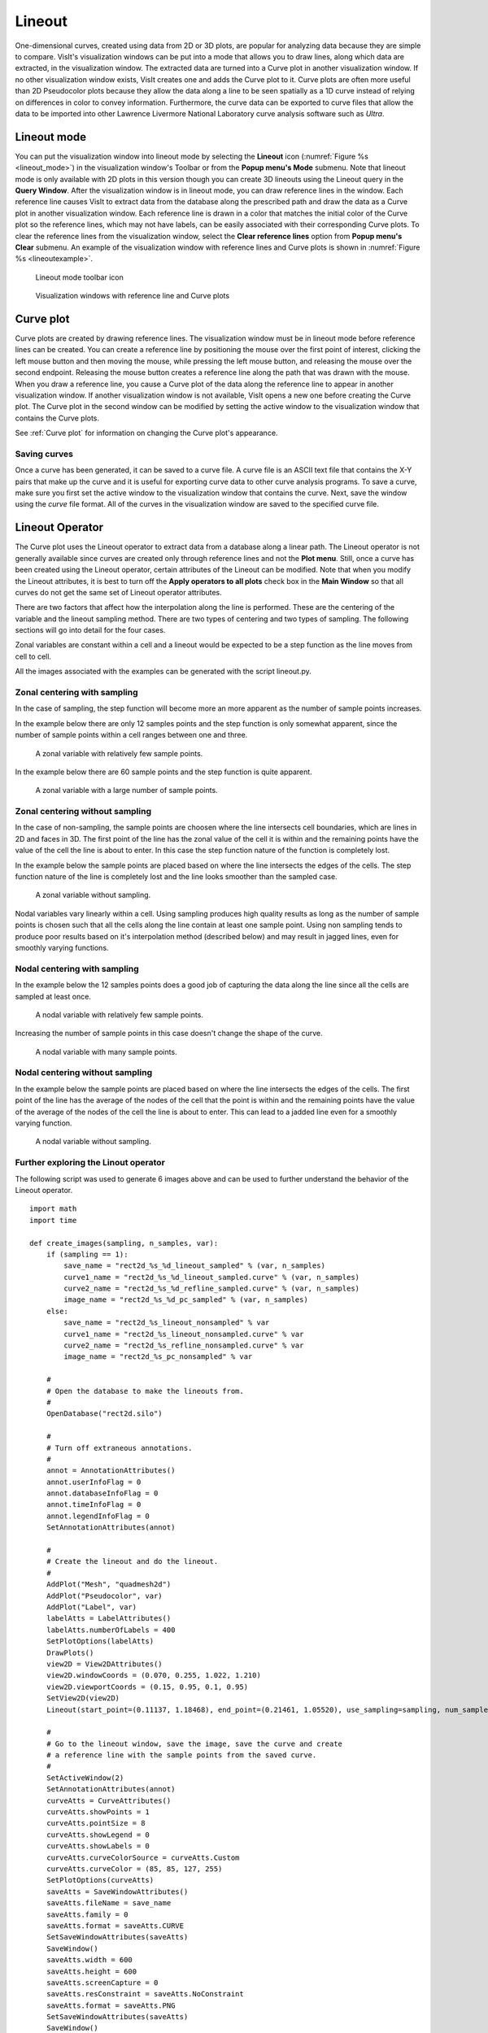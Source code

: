 .. _Lineout:

Lineout
-------

One-dimensional curves, created using data from 2D or 3D plots, are popular
for analyzing data because they are simple to compare. VisIt's visualization
windows can be put into a mode that allows you to draw lines, along which
data are extracted, in the visualization window. The extracted data are
turned into a Curve plot in another visualization window. If no other
visualization window exists, VisIt creates one and adds the Curve plot to
it. Curve plots are often more useful than 2D Pseudocolor plots because
they allow the data along a line to be seen spatially as a 1D curve instead
of relying on differences in color to convey information. Furthermore, the
curve data can be exported to curve files that allow the data to be imported
into other Lawrence Livermore National Laboratory curve analysis software
such as *Ultra*.

Lineout mode
~~~~~~~~~~~~

You can put the visualization window into lineout mode by selecting
the **Lineout** icon (:numref:`Figure %s <lineout_mode>`) in the visualization 
window's Toolbar or from the **Popup menu's Mode** submenu. Note that lineout 
mode is only available with 2D plots in this version though you can create 3D
lineouts using the Lineout query in the **Query Window**. After the
visualization window is in lineout mode, you can draw reference lines in
the window. Each reference line causes VisIt to extract data from the
database along the prescribed path and draw the data as a Curve plot in
another visualization window. Each reference line is drawn in a color that
matches the initial color of the Curve plot so the reference lines, which
may not have labels, can be easily associated with their corresponding Curve
plots. To clear the reference lines from the visualization window, select the
**Clear reference lines** option from **Popup menu's Clear**  submenu. 
An example of the visualization window with reference lines and Curve plots is 
shown in :numref:`Figure %s <lineoutexample>`.

.. _lineout_mode:

.. figure:: images/lineoutmodeicon.png

   Lineout mode toolbar icon

.. _lineoutexample:

.. figure:: images/lineout.png

   Visualization windows with reference line and Curve plots


Curve plot
~~~~~~~~~~

Curve plots are created by drawing reference lines. The visualization
window must be in lineout mode before reference lines can be created.
You can create a reference line by positioning the mouse over the first
point of interest, clicking the left mouse button and then moving the
mouse, while pressing the left mouse button, and releasing the mouse over
the second endpoint. Releasing the mouse button creates a reference line
along the path that was drawn with the mouse. When you draw a reference
line, you cause a Curve plot of the data along the reference line to
appear in another visualization window. If another visualization window
is not available, VisIt opens a new one before creating the Curve plot.
The Curve plot in the second window can be modified by setting the active
window to the visualization window that contains the Curve plots.

See :ref:`Curve plot` for information on changing the Curve plot's appearance.


Saving curves
"""""""""""""

Once a curve has been generated, it can be saved to a curve file. A curve
file is an ASCII text file that contains the X-Y pairs that make up the
curve and it is useful for exporting curve data to other curve analysis
programs. To save a curve, make sure you first set the active window to
the visualization window that contains the curve. Next, save the window
using the *curve* file format. All of the curves in the visualization
window are saved to the specified curve file.

Lineout Operator
~~~~~~~~~~~~~~~~

The Curve plot uses the Lineout operator to extract data from a database
along a linear path. The Lineout operator is not generally available
since curves are created only through reference lines and not the
**Plot menu**. Still, once a curve has been created using the Lineout
operator, certain attributes of the Lineout can be modified. Note that
when you modify the Lineout attributes, it is best to turn
off the **Apply operators to all plots** check box in the **Main Window**
so that all curves do not get the same set of Lineout operator
attributes. 

There are two factors that affect how the interpolation along the line is
performed. These are the centering of the variable and the lineout sampling
method. There are two types of centering and two types of sampling. The
following sections will go into detail for the four cases.

Zonal variables are constant within a cell and a lineout would be expected
to be a step function as the line moves from cell to cell.

All the images associated with the examples can be generated with the
script lineout.py.

Zonal centering with sampling
"""""""""""""""""""""""""""""

In the case of sampling, the step function will become more an more apparent
as the number of sample points increases.

In the example below there are only 12 samples points and the step function
is only somewhat apparent, since the number of sample points within a cell
ranges between one and three.

.. _lineoutexample2:

.. figure:: images/rect2d_d_12_sampled.png

   A zonal variable with relatively few sample points.

In the example below there are 60 sample points and the step function is
quite apparent.

.. _lineoutexample3:

.. figure:: images/rect2d_d_60_sampled.png

   A zonal variable with a large number of sample points.

Zonal centering without sampling
""""""""""""""""""""""""""""""""

In the case of non-sampling, the sample points are choosen where the line
intersects cell boundaries, which are lines in 2D and faces in 3D. The first
point of the line has the zonal value of the cell it is within and the
remaining points have the value of the cell the line is about to enter.
In this case the step function nature of the function is completely lost.

In the example below the sample points are placed based on where the line
intersects the edges of the cells. The step function nature of the line is
completely lost and the line looks smoother than the sampled case.

.. _lineoutexample4:

.. figure:: images/rect2d_d_nonsampled.png

   A zonal variable without sampling.

Nodal variables vary linearly within a cell. Using sampling produces high
quality results as long as the number of sample points is chosen such
that all the cells along the line contain at least one sample point. Using
non sampling tends to produce poor results based on it's interpolation
method (described below) and may result in jagged lines, even for smoothly
varying functions.

Nodal centering with sampling
"""""""""""""""""""""""""""""

In the example below the 12 samples points does a good job of capturing
the data along the line since all the cells are sampled at least once.

.. _lineoutexample5:

.. figure:: images/rect2d_d2_12_sampled.png

   A nodal variable with relatively few sample points.

Increasing the number of sample points in this case doesn't change the
shape of the curve.

.. _lineoutexample6:

.. figure:: images/rect2d_d2_60_sampled.png

   A nodal variable with many sample points.

Nodal centering without sampling
""""""""""""""""""""""""""""""""

In the example below the sample points are placed based on where the line
intersects the edges of the cells. The first point of the line has the
average of the nodes of the cell that the point is within and the remaining
points have the value of the average of the nodes of the cell the line is
about to enter. This can lead to a jadded line even for a smoothly varying
function.

.. _lineoutexample7:

.. figure:: images/rect2d_d2_nonsampled.png

   A nodal variable without sampling.

Further exploring the Linout operator
"""""""""""""""""""""""""""""""""""""

The following script was used to generate 6 images above and can be used
to further understand the behavior of the Lineout operator.

::

    import math
    import time

    def create_images(sampling, n_samples, var):
        if (sampling == 1):
            save_name = "rect2d_%s_%d_lineout_sampled" % (var, n_samples)
            curve1_name = "rect2d_%s_%d_lineout_sampled.curve" % (var, n_samples)
            curve2_name = "rect2d_%s_%d_refline_sampled.curve" % (var, n_samples)
            image_name = "rect2d_%s_%d_pc_sampled" % (var, n_samples)
        else:
            save_name = "rect2d_%s_lineout_nonsampled" % var
            curve1_name = "rect2d_%s_lineout_nonsampled.curve" % var
            curve2_name = "rect2d_%s_refline_nonsampled.curve" % var
            image_name = "rect2d_%s_pc_nonsampled" % var

        #
        # Open the database to make the lineouts from.
        #
        OpenDatabase("rect2d.silo")

        #
        # Turn off extraneous annotations.
        #
        annot = AnnotationAttributes()
        annot.userInfoFlag = 0
        annot.databaseInfoFlag = 0
        annot.timeInfoFlag = 0
        annot.legendInfoFlag = 0
        SetAnnotationAttributes(annot)

        #
        # Create the lineout and do the lineout.
        #
        AddPlot("Mesh", "quadmesh2d")
        AddPlot("Pseudocolor", var)
        AddPlot("Label", var)
        labelAtts = LabelAttributes()
        labelAtts.numberOfLabels = 400
        SetPlotOptions(labelAtts)
        DrawPlots()
        view2D = View2DAttributes()
        view2D.windowCoords = (0.070, 0.255, 1.022, 1.210)
        view2D.viewportCoords = (0.15, 0.95, 0.1, 0.95)
        SetView2D(view2D)
        Lineout(start_point=(0.11137, 1.18468), end_point=(0.21461, 1.05520), use_sampling=sampling, num_samples=n_samples)

        #
        # Go to the lineout window, save the image, save the curve and create
        # a reference line with the sample points from the saved curve.
        #
        SetActiveWindow(2)
        SetAnnotationAttributes(annot)
        curveAtts = CurveAttributes()
        curveAtts.showPoints = 1
        curveAtts.pointSize = 8
        curveAtts.showLegend = 0
        curveAtts.showLabels = 0
        curveAtts.curveColorSource = curveAtts.Custom
        curveAtts.curveColor = (85, 85, 127, 255)
        SetPlotOptions(curveAtts)
        saveAtts = SaveWindowAttributes()
        saveAtts.fileName = save_name
        saveAtts.family = 0
        saveAtts.format = saveAtts.CURVE
        SetSaveWindowAttributes(saveAtts)
        SaveWindow()
        saveAtts.width = 600
        saveAtts.height = 600
        saveAtts.screenCapture = 0
        saveAtts.resConstraint = saveAtts.NoConstraint
        saveAtts.format = saveAtts.PNG
        SetSaveWindowAttributes(saveAtts)
        SaveWindow()

        #
        # Create a reference line with the sampled point from the saved curve
        # to overlay on the pseudocolor plot.
        #
        time.sleep(1)

        file1 = open(curve1_name, "r")
        file2 = open(curve2_name, "w")

        x1 = 0.11137
        y1 = 1.18468
        x2 = 0.21461
        y2 = 1.05520
        dx = x2 - x1
        dy = y2 - y1
        len = math.sqrt(dx * dx + dy * dy)
        dx = dx / len
        dy = dy / len
        slope = dy / dx

        line = file1.readline()
        line = file1.readline()
        file2.write("# refline\n")
        while line:
            vals = line.split()
            dist = float(vals[0])
            val = float(vals[1])
            x = x1 + (dist / len) * (x2 - x1)
            y = y1 + (dist / len) * (y2 - y1)
            file2.write("%g %g\n" % (x, y))
            line = file1.readline()

        file1.close()
        file2.close()

        time.sleep(1)

        #
        # Add the reference line to the pseudocolor plot.
        #
        SetActiveWindow(1)
        OpenDatabase(curve2_name)
        AddPlot("Curve", "refline")
        DrawPlots()
        SetPlotOptions(curveAtts)
        saveAtts.fileName = image_name
        SetSaveWindowAttributes(saveAtts)
        SaveWindow()

        #
        # Clean up.
        #
        DeleteAllPlots()
        SetActiveWindow(2)
        DeleteAllPlots()
        SetActiveWindow(1)
        CloseDatabase("rect2d.silo")
        CloseDatabase(curve2_name)

    OpenComputeEngine("localhost", ("-np", "1"))

    DefineScalarExpression("d2", "recenter(<d>, \"nodal\")")

    create_images(1, 12, "d")
    create_images(1, 60, "d")
    create_images(0, 12, "d")
    create_images(1, 12, "d2")
    create_images(1, 60, "d2")
    create_images(0, 12, "d2")

    quit()


Setting lineout endpoints
"""""""""""""""""""""""""

You can modify the line endpoints by typing new coordinates into the
**Point 1** or **Point 2** text fields of the **Lineout attributes** window
(:numref:`Figure %s <lineoutwindow>`). Each endpoint is a 3D
coordinate that is specified by three space-separated floating point
numbers. If you are performing a Lineout operation on 2D data, you can
set the value for the Z coordinate to zero.

.. _lineoutwindow:

.. figure:: images/lineoutattswindow.png

   Lineout attributes window

Setting the number of lineout samples
"""""""""""""""""""""""""""""""""""""

The sampling is controlled with the **Use Sampling** toggle button and
the **Samples** text field. The **Use Sampling** toggle button controls
whether sampling is used and **Samples** is used to set the number of
sample points when sampling.


Interactive mode
""""""""""""""""

When the **Interactive** check box is checked, changes to the Lineout
operator can be made by using the **Line tool** available from the
originating plot's visualization window Toolbar or Popup menu. 
*Interactive mode does not apply to lineouts created via the Curve plot's 
variable menu*.

To utilize the line tool to modify a Lineout curve, make the visualization
window with the originating plot the active window. Choose the Line tool. It
should be initialized with the endpoints of the reference line.  Moving the tool
will change the lineout.
(*Note:  Due to a current bug, the tool must be activated, deactivated, then activated a second time in order to be properly initialized with the Lineout's endpoint values.*)  
See :ref:`InteractiveTools` for more information on tool utilization.


Reference line labels
"""""""""""""""""""""

You can make the reference lines in the window that caused Curve plots to be
generated to have labels by checking the Lineout operator's **Refline Labels**
check box.


Lineout query
~~~~~~~~~~~~~
Performing a Lineout query requires an existing non-hidden plot in the active 
window. Choose **Lineout** from the **Query** window (available from the GUI's 
Controls dropdown menu). Set start and end points (similar to Setting lineout 
endpoints).  Lineout query is the only Lineout method that allows you to create
curves for multiple variables.  Simply select the desired variables from the
**Variables** dropdown menu.  *Default* means the variable as plotted in the
currently active plot.  A lineout curve will be generated for each variable, 
plotted along the same reference line.  Each curve will have its own color.
The **Use Sampling** and **Sample Points** option is the same as before.

.. _lineoutqueryparams:

.. figure:: images/lineout_query_params.png

   Lineout query's parameters window

Lineout via Curve plot variable menu
~~~~~~~~~~~~~~~~~~~~~~~~~~~~~~~~~~~~

With this method, Lineout is considered one of the 
:ref:`Operators that Generate New Variables`.  That means you can use it without
first generating a plot of the data from which you wish to extract the lineout.
To create a Lineout in this manner, open your database, select Curve plot, then 
choose *operators/Lineout/<var-name>* from the Curve plot's variable menu as 
shown in :numref:`Figure %s <lineout_from_curve>`. 

.. _lineout_from_curve:

.. figure:: images/lineout_from_curveplot.png
   :width: 60%

   Choosing lineout from the Curve plot's variable menu

It is highly recommended that you modify the Lineout's endpoints before clicking
draw, as the defaults will probably not be appropriate for your data.

Global lineout options
~~~~~~~~~~~~~~~~~~~~~~

The **Lineout Options Window**, available by selecting **Lineout** from the 
**Controls** menu in the **Main Window** contains *global* lineout options.
They are *global* in the sense that they will apply to *all* future lineouts.
The **Lineout Options Window** has controls for choosing the destination
window of the lineout curve plots, as well as settings for how changes to
the originating plot affect the lineout curve plot.  Modifying these options 
will only apply to future lineouts, not lineouts already created.

.. _lineoutoptionswindow:

.. figure:: images/lineoutoptionswindow.png

   Lineout Options Window

Lineout destination window
""""""""""""""""""""""""""

By default, VisIt will place all lineout curves in the same window.  It will
use the first unused open window or create one if one does not yet exist.  
You can override this behavior for future lineouts by unchecking the
**Use 1st unused window** checkbox, and typing a window number into the 
**Window #** text box.

Freeze In Time
""""""""""""""

If the plot that originated the Lineout curve was from a time-varying database,
the curve can be advanced in time using the animation controls for the window
containing the lineout curve.  If you would rather the lineout be frozen
at the timestep from which it was taken, check the **Freeze in Time** option.  
This will also disable the ability to synchronize the lineout curve with its 
originating plot.

Synchronous lineout
"""""""""""""""""""

Normally when you perform a lineout operation, the Curve plot that
results from the lineout operation is in no way connected to the plots
in the window that originated the Curve plot. If you want variable or time 
state changes made to the originating plots to also affect the Curve plots that 
were created via lineout, click the **Synchronize with originating plot** 
check box in the **Lineout Options Window** 
(see :numref:`Figure %s<lineoutoptionswindow>`).

With this option selected, any change to the variable in the plot that 
originated the lineout, will update the lineout to reflect the new variable's 
data.  When you change time states for the plot that originated the lineout, 
the lineout will update to reflect the data at the new time state.  

To make VisIt create a new Curve plot for the lineout instead of updating when
you change time states in the originating plot, change the **Time change** 
behavior in the **Lineout Options Window** from **updates curve** to 
**creates new curve**. VisIt will then put a new curve in the lineout 
destination window each time you advance to a new time state, resulting in many 
Curve plots (see :numref:`Figure %s <dynamiclineout>`). By default, VisIt will 
make all of the related Curve plots be the same color. You can override this
behavior by selecting **creates new color** instead of **repeats color** from
the **New curve** combo box.

*Synchronization does not apply to lineout curves created via the Curve plot
variable menu, as this type of lineout does not have an originating plot.*

.. _dynamiclineout:

.. figure:: images/dynamiclineout.png

   Dynamic lineout can be used to create curves for multiple time states

Sampling and Refline labels
"""""""""""""""""""""""""""

These options are the same as described for individual lineouts.  Use these
options when you want your choices to apply to *all* lineouts.

